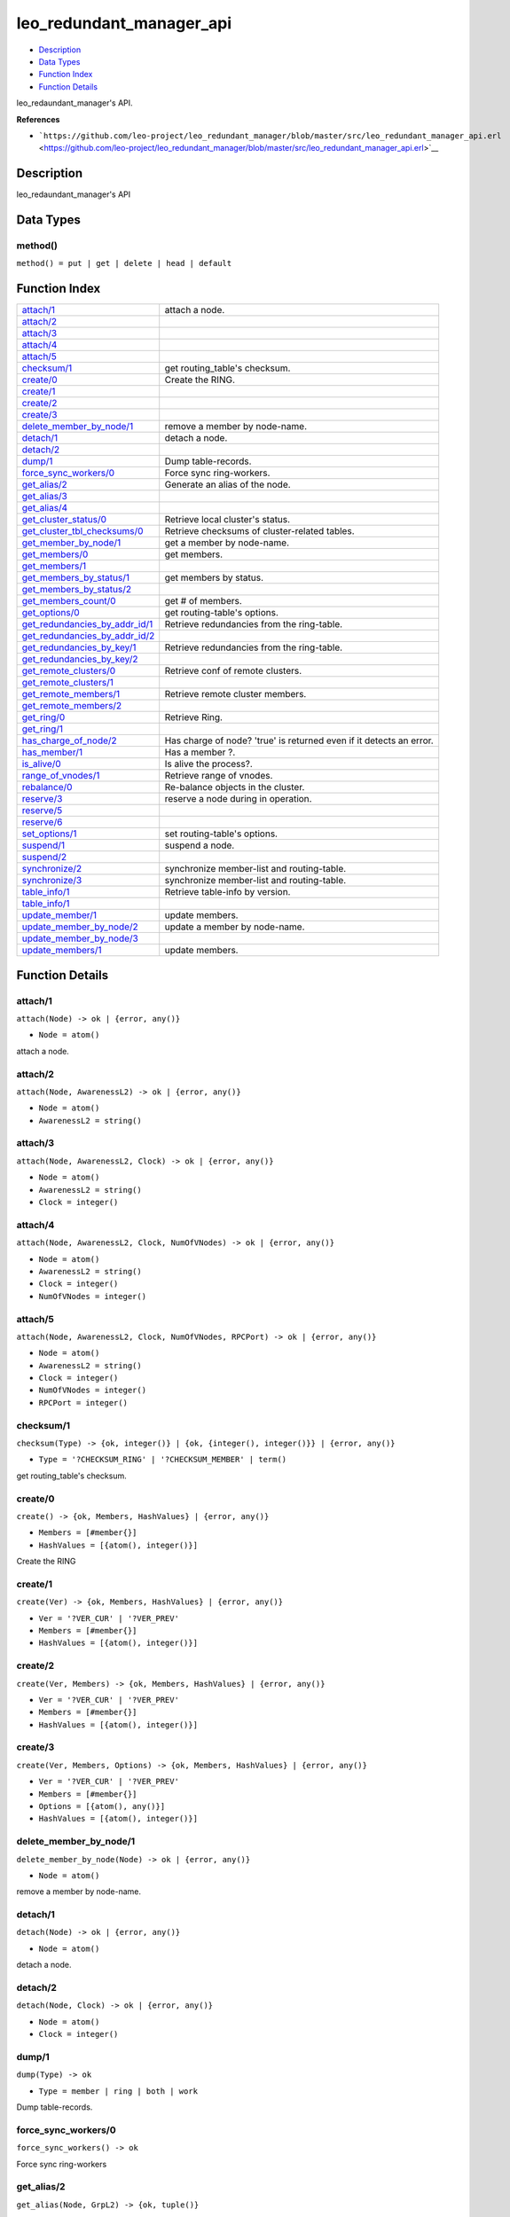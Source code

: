 leo\_redundant\_manager\_api
===================================

-  `Description <#description>`__
-  `Data Types <#types>`__
-  `Function Index <#index>`__
-  `Function Details <#functions>`__

leo\_redaundant\_manager's API.

**References**

-  ```https://github.com/leo-project/leo_redundant_manager/blob/master/src/leo_redundant_manager_api.erl`` <https://github.com/leo-project/leo_redundant_manager/blob/master/src/leo_redundant_manager_api.erl>`__

Description
-----------

leo\_redaundant\_manager's API

Data Types
----------

method()
~~~~~~~~

``method() = put | get | delete | head | default``

Function Index
--------------

+--------------------------------------------------------------------------+-----------------------------------------------------------------------+
| `attach/1 <#attach-1>`__                                                 | attach a node.                                                        |
+--------------------------------------------------------------------------+-----------------------------------------------------------------------+
| `attach/2 <#attach-2>`__                                                 |                                                                       |
+--------------------------------------------------------------------------+-----------------------------------------------------------------------+
| `attach/3 <#attach-3>`__                                                 |                                                                       |
+--------------------------------------------------------------------------+-----------------------------------------------------------------------+
| `attach/4 <#attach-4>`__                                                 |                                                                       |
+--------------------------------------------------------------------------+-----------------------------------------------------------------------+
| `attach/5 <#attach-5>`__                                                 |                                                                       |
+--------------------------------------------------------------------------+-----------------------------------------------------------------------+
| `checksum/1 <#checksum-1>`__                                             | get routing\_table's checksum.                                        |
+--------------------------------------------------------------------------+-----------------------------------------------------------------------+
| `create/0 <#create-0>`__                                                 | Create the RING.                                                      |
+--------------------------------------------------------------------------+-----------------------------------------------------------------------+
| `create/1 <#create-1>`__                                                 |                                                                       |
+--------------------------------------------------------------------------+-----------------------------------------------------------------------+
| `create/2 <#create-2>`__                                                 |                                                                       |
+--------------------------------------------------------------------------+-----------------------------------------------------------------------+
| `create/3 <#create-3>`__                                                 |                                                                       |
+--------------------------------------------------------------------------+-----------------------------------------------------------------------+
| `delete\_member\_by\_node/1 <#delete_member_by_node-1>`__                | remove a member by node-name.                                         |
+--------------------------------------------------------------------------+-----------------------------------------------------------------------+
| `detach/1 <#detach-1>`__                                                 | detach a node.                                                        |
+--------------------------------------------------------------------------+-----------------------------------------------------------------------+
| `detach/2 <#detach-2>`__                                                 |                                                                       |
+--------------------------------------------------------------------------+-----------------------------------------------------------------------+
| `dump/1 <#dump-1>`__                                                     | Dump table-records.                                                   |
+--------------------------------------------------------------------------+-----------------------------------------------------------------------+
| `force\_sync\_workers/0 <#force_sync_workers-0>`__                       | Force sync ring-workers.                                              |
+--------------------------------------------------------------------------+-----------------------------------------------------------------------+
| `get\_alias/2 <#get_alias-2>`__                                          | Generate an alias of the node.                                        |
+--------------------------------------------------------------------------+-----------------------------------------------------------------------+
| `get\_alias/3 <#get_alias-3>`__                                          |                                                                       |
+--------------------------------------------------------------------------+-----------------------------------------------------------------------+
| `get\_alias/4 <#get_alias-4>`__                                          |                                                                       |
+--------------------------------------------------------------------------+-----------------------------------------------------------------------+
| `get\_cluster\_status/0 <#get_cluster_status-0>`__                       | Retrieve local cluster's status.                                      |
+--------------------------------------------------------------------------+-----------------------------------------------------------------------+
| `get\_cluster\_tbl\_checksums/0 <#get_cluster_tbl_checksums-0>`__        | Retrieve checksums of cluster-related tables.                         |
+--------------------------------------------------------------------------+-----------------------------------------------------------------------+
| `get\_member\_by\_node/1 <#get_member_by_node-1>`__                      | get a member by node-name.                                            |
+--------------------------------------------------------------------------+-----------------------------------------------------------------------+
| `get\_members/0 <#get_members-0>`__                                      | get members.                                                          |
+--------------------------------------------------------------------------+-----------------------------------------------------------------------+
| `get\_members/1 <#get_members-1>`__                                      |                                                                       |
+--------------------------------------------------------------------------+-----------------------------------------------------------------------+
| `get\_members\_by\_status/1 <#get_members_by_status-1>`__                | get members by status.                                                |
+--------------------------------------------------------------------------+-----------------------------------------------------------------------+
| `get\_members\_by\_status/2 <#get_members_by_status-2>`__                |                                                                       |
+--------------------------------------------------------------------------+-----------------------------------------------------------------------+
| `get\_members\_count/0 <#get_members_count-0>`__                         | get # of members.                                                     |
+--------------------------------------------------------------------------+-----------------------------------------------------------------------+
| `get\_options/0 <#get_options-0>`__                                      | get routing-table's options.                                          |
+--------------------------------------------------------------------------+-----------------------------------------------------------------------+
| `get\_redundancies\_by\_addr\_id/1 <#get_redundancies_by_addr_id-1>`__   | Retrieve redundancies from the ring-table.                            |
+--------------------------------------------------------------------------+-----------------------------------------------------------------------+
| `get\_redundancies\_by\_addr\_id/2 <#get_redundancies_by_addr_id-2>`__   |                                                                       |
+--------------------------------------------------------------------------+-----------------------------------------------------------------------+
| `get\_redundancies\_by\_key/1 <#get_redundancies_by_key-1>`__            | Retrieve redundancies from the ring-table.                            |
+--------------------------------------------------------------------------+-----------------------------------------------------------------------+
| `get\_redundancies\_by\_key/2 <#get_redundancies_by_key-2>`__            |                                                                       |
+--------------------------------------------------------------------------+-----------------------------------------------------------------------+
| `get\_remote\_clusters/0 <#get_remote_clusters-0>`__                     | Retrieve conf of remote clusters.                                     |
+--------------------------------------------------------------------------+-----------------------------------------------------------------------+
| `get\_remote\_clusters/1 <#get_remote_clusters-1>`__                     |                                                                       |
+--------------------------------------------------------------------------+-----------------------------------------------------------------------+
| `get\_remote\_members/1 <#get_remote_members-1>`__                       | Retrieve remote cluster members.                                      |
+--------------------------------------------------------------------------+-----------------------------------------------------------------------+
| `get\_remote\_members/2 <#get_remote_members-2>`__                       |                                                                       |
+--------------------------------------------------------------------------+-----------------------------------------------------------------------+
| `get\_ring/0 <#get_ring-0>`__                                            | Retrieve Ring.                                                        |
+--------------------------------------------------------------------------+-----------------------------------------------------------------------+
| `get\_ring/1 <#get_ring-1>`__                                            |                                                                       |
+--------------------------------------------------------------------------+-----------------------------------------------------------------------+
| `has\_charge\_of\_node/2 <#has_charge_of_node-2>`__                      | Has charge of node? 'true' is returned even if it detects an error.   |
+--------------------------------------------------------------------------+-----------------------------------------------------------------------+
| `has\_member/1 <#has_member-1>`__                                        | Has a member ?.                                                       |
+--------------------------------------------------------------------------+-----------------------------------------------------------------------+
| `is\_alive/0 <#is_alive-0>`__                                            | Is alive the process?.                                                |
+--------------------------------------------------------------------------+-----------------------------------------------------------------------+
| `range\_of\_vnodes/1 <#range_of_vnodes-1>`__                             | Retrieve range of vnodes.                                             |
+--------------------------------------------------------------------------+-----------------------------------------------------------------------+
| `rebalance/0 <#rebalance-0>`__                                           | Re-balance objects in the cluster.                                    |
+--------------------------------------------------------------------------+-----------------------------------------------------------------------+
| `reserve/3 <#reserve-3>`__                                               | reserve a node during in operation.                                   |
+--------------------------------------------------------------------------+-----------------------------------------------------------------------+
| `reserve/5 <#reserve-5>`__                                               |                                                                       |
+--------------------------------------------------------------------------+-----------------------------------------------------------------------+
| `reserve/6 <#reserve-6>`__                                               |                                                                       |
+--------------------------------------------------------------------------+-----------------------------------------------------------------------+
| `set\_options/1 <#set_options-1>`__                                      | set routing-table's options.                                          |
+--------------------------------------------------------------------------+-----------------------------------------------------------------------+
| `suspend/1 <#suspend-1>`__                                               | suspend a node.                                                       |
+--------------------------------------------------------------------------+-----------------------------------------------------------------------+
| `suspend/2 <#suspend-2>`__                                               |                                                                       |
+--------------------------------------------------------------------------+-----------------------------------------------------------------------+
| `synchronize/2 <#synchronize-2>`__                                       | synchronize member-list and routing-table.                            |
+--------------------------------------------------------------------------+-----------------------------------------------------------------------+
| `synchronize/3 <#synchronize-3>`__                                       | synchronize member-list and routing-table.                            |
+--------------------------------------------------------------------------+-----------------------------------------------------------------------+
| `table\_info/1 <#table_info-1>`__                                        | Retrieve table-info by version.                                       |
+--------------------------------------------------------------------------+-----------------------------------------------------------------------+
| `table\_info/1 <#table_info-1>`__                                        |                                                                       |
+--------------------------------------------------------------------------+-----------------------------------------------------------------------+
| `update\_member/1 <#update_member-1>`__                                  | update members.                                                       |
+--------------------------------------------------------------------------+-----------------------------------------------------------------------+
| `update\_member\_by\_node/2 <#update_member_by_node-2>`__                | update a member by node-name.                                         |
+--------------------------------------------------------------------------+-----------------------------------------------------------------------+
| `update\_member\_by\_node/3 <#update_member_by_node-3>`__                |                                                                       |
+--------------------------------------------------------------------------+-----------------------------------------------------------------------+
| `update\_members/1 <#update_members-1>`__                                | update members.                                                       |
+--------------------------------------------------------------------------+-----------------------------------------------------------------------+

Function Details
----------------

attach/1
~~~~~~~~

``attach(Node) -> ok | {error, any()}``

-  ``Node = atom()``

attach a node.

attach/2
~~~~~~~~

``attach(Node, AwarenessL2) -> ok | {error, any()}``

-  ``Node = atom()``
-  ``AwarenessL2 = string()``

attach/3
~~~~~~~~

``attach(Node, AwarenessL2, Clock) -> ok | {error, any()}``

-  ``Node = atom()``
-  ``AwarenessL2 = string()``
-  ``Clock = integer()``

attach/4
~~~~~~~~

``attach(Node, AwarenessL2, Clock, NumOfVNodes) -> ok | {error, any()}``

-  ``Node = atom()``
-  ``AwarenessL2 = string()``
-  ``Clock = integer()``
-  ``NumOfVNodes = integer()``

attach/5
~~~~~~~~

``attach(Node, AwarenessL2, Clock, NumOfVNodes, RPCPort) -> ok | {error, any()}``

-  ``Node = atom()``
-  ``AwarenessL2 = string()``
-  ``Clock = integer()``
-  ``NumOfVNodes = integer()``
-  ``RPCPort = integer()``

checksum/1
~~~~~~~~~~

``checksum(Type) -> {ok, integer()} | {ok, {integer(), integer()}} | {error, any()}``

-  ``Type = '?CHECKSUM_RING' | '?CHECKSUM_MEMBER' | term()``

get routing\_table's checksum.

create/0
~~~~~~~~

``create() -> {ok, Members, HashValues} | {error, any()}``

-  ``Members = [#member{}]``
-  ``HashValues = [{atom(), integer()}]``

Create the RING

create/1
~~~~~~~~

``create(Ver) -> {ok, Members, HashValues} | {error, any()}``

-  ``Ver = '?VER_CUR' | '?VER_PREV'``
-  ``Members = [#member{}]``
-  ``HashValues = [{atom(), integer()}]``

create/2
~~~~~~~~

``create(Ver, Members) -> {ok, Members, HashValues} | {error, any()}``

-  ``Ver = '?VER_CUR' | '?VER_PREV'``
-  ``Members = [#member{}]``
-  ``HashValues = [{atom(), integer()}]``

create/3
~~~~~~~~

``create(Ver, Members, Options) -> {ok, Members, HashValues} | {error, any()}``

-  ``Ver = '?VER_CUR' | '?VER_PREV'``
-  ``Members = [#member{}]``
-  ``Options = [{atom(), any()}]``
-  ``HashValues = [{atom(), integer()}]``

delete\_member\_by\_node/1
~~~~~~~~~~~~~~~~~~~~~~~~~~

``delete_member_by_node(Node) -> ok | {error, any()}``

-  ``Node = atom()``

remove a member by node-name.

detach/1
~~~~~~~~

``detach(Node) -> ok | {error, any()}``

-  ``Node = atom()``

detach a node.

detach/2
~~~~~~~~

``detach(Node, Clock) -> ok | {error, any()}``

-  ``Node = atom()``
-  ``Clock = integer()``

dump/1
~~~~~~

``dump(Type) -> ok``

-  ``Type = member | ring | both | work``

Dump table-records.

force\_sync\_workers/0
~~~~~~~~~~~~~~~~~~~~~~

| ``force_sync_workers() -> ok``

Force sync ring-workers

get\_alias/2
~~~~~~~~~~~~

``get_alias(Node, GrpL2) -> {ok, tuple()}``

-  ``Node = atom()``
-  ``GrpL2 = string()``

Generate an alias of the node

get\_alias/3
~~~~~~~~~~~~

``get_alias(Table, Node, GrpL2) -> {ok, tuple()}``

-  ``Table = member_table()``
-  ``Node = atom()``
-  ``GrpL2 = string()``

get\_alias/4
~~~~~~~~~~~~

``get_alias(X1::init, Table, Node, GrpL2) -> {ok, tuple()}``

-  ``Table = member_table()``
-  ``Node = atom()``
-  ``GrpL2 = string()``

get\_cluster\_status/0
~~~~~~~~~~~~~~~~~~~~~~

| ``get_cluster_status() -> {ok, #'?CLUSTER_STAT'{}} | not_found``

Retrieve local cluster's status

get\_cluster\_tbl\_checksums/0
~~~~~~~~~~~~~~~~~~~~~~~~~~~~~~

| ``get_cluster_tbl_checksums() -> {ok, [tuple()]}``

Retrieve checksums of cluster-related tables

get\_member\_by\_node/1
~~~~~~~~~~~~~~~~~~~~~~~

``get_member_by_node(Node) -> {ok, #member{}} | {error, any()}``

-  ``Node = atom()``

get a member by node-name.

get\_members/0
~~~~~~~~~~~~~~

| ``get_members() -> {ok, [#member{}]} | {error, any()}``

get members.

get\_members/1
~~~~~~~~~~~~~~

| ``get_members(Ver::'?VER_CUR' | '?VER_PREV') -> {ok, list()} | {error, any()}``

get\_members\_by\_status/1
~~~~~~~~~~~~~~~~~~~~~~~~~~

``get_members_by_status(Status) -> {ok, [#member{}]} | {error, any()}``

-  ``Status = atom()``

get members by status

get\_members\_by\_status/2
~~~~~~~~~~~~~~~~~~~~~~~~~~

``get_members_by_status(Ver, Status) -> {ok, [#member{}]} | {error, any()}``

-  ``Ver = '?VER_CUR' | '?VER_PREV'``
-  ``Status = atom()``

get\_members\_count/0
~~~~~~~~~~~~~~~~~~~~~

| ``get_members_count() -> integer() | {error, any()}``

get # of members.

get\_options/0
~~~~~~~~~~~~~~

``get_options() -> {ok, Options}``

-  ``Options = [{atom(), any()}]``

get routing-table's options.

get\_redundancies\_by\_addr\_id/1
~~~~~~~~~~~~~~~~~~~~~~~~~~~~~~~~~

``get_redundancies_by_addr_id(AddrId) -> {ok, #redundancies{}} | {error, any()}``

-  ``AddrId = integer()``

Retrieve redundancies from the ring-table.

get\_redundancies\_by\_addr\_id/2
~~~~~~~~~~~~~~~~~~~~~~~~~~~~~~~~~

``get_redundancies_by_addr_id(Method, AddrId) -> {ok, #redundancies{}} | {error, any()}``

-  ``Method = method()``
-  ``AddrId = integer()``

get\_redundancies\_by\_key/1
~~~~~~~~~~~~~~~~~~~~~~~~~~~~

``get_redundancies_by_key(Key) -> {ok, #redundancies{}} | {error, any()}``

-  ``Key = binary()``

Retrieve redundancies from the ring-table.

get\_redundancies\_by\_key/2
~~~~~~~~~~~~~~~~~~~~~~~~~~~~

``get_redundancies_by_key(Method, Key) -> {ok, #redundancies{}} | {error, any()}``

-  ``Method = method()``
-  ``Key = binary()``

get\_remote\_clusters/0
~~~~~~~~~~~~~~~~~~~~~~~

| ``get_remote_clusters() -> {ok, [#'?CLUSTER_INFO'{}]} | {error, any()}``

Retrieve conf of remote clusters

get\_remote\_clusters/1
~~~~~~~~~~~~~~~~~~~~~~~

``get_remote_clusters(NumOfDestClusters) -> {ok, [#'?CLUSTER_INFO'{}]} | {error, any()}``

-  ``NumOfDestClusters = integer()``

get\_remote\_members/1
~~~~~~~~~~~~~~~~~~~~~~

``get_remote_members(ClusterId) -> {ok, #'?CLUSTER_MEMBER'{}} | {error, any()}``

-  ``ClusterId = atom()``

Retrieve remote cluster members

get\_remote\_members/2
~~~~~~~~~~~~~~~~~~~~~~

``get_remote_members(ClusterId, NumOfMembers) -> {ok, #'?CLUSTER_MEMBER'{}} | {error, any()}``

-  ``ClusterId = atom()``
-  ``NumOfMembers = integer()``

get\_ring/0
~~~~~~~~~~~

| ``get_ring() -> {ok, [tuple()]}``

Retrieve Ring

get\_ring/1
~~~~~~~~~~~

``get_ring(SyncTarget) -> {ok, [tuple()]}``

-  ``SyncTarget = sync_target()``

has\_charge\_of\_node/2
~~~~~~~~~~~~~~~~~~~~~~~

``has_charge_of_node(Key, NumOfReplicas) -> boolean()``

-  ``Key = binary()``
-  ``NumOfReplicas = integer()``

Has charge of node? 'true' is returned even if it detects an error

has\_member/1
~~~~~~~~~~~~~

``has_member(Node) -> boolean()``

-  ``Node = atom()``

Has a member ?

is\_alive/0
~~~~~~~~~~~

| ``is_alive() -> ok``

Is alive the process?

range\_of\_vnodes/1
~~~~~~~~~~~~~~~~~~~

``range_of_vnodes(ToVNodeId) -> {ok, [tuple()]}``

-  ``ToVNodeId = integer()``

Retrieve range of vnodes.

rebalance/0
~~~~~~~~~~~

| ``rebalance() -> {ok, [tuple()]} | {error, any()}``

Re-balance objects in the cluster.

reserve/3
~~~~~~~~~

``reserve(Node, CurState, Clock) -> ok | {error, any()}``

-  ``Node = atom()``
-  ``CurState = atom()``
-  ``Clock = integer()``

reserve a node during in operation

reserve/5
~~~~~~~~~

``reserve(Node, CurState, AwarenessL2, Clock, NumOfVNodes) -> ok | {error, any()}``

-  ``Node = atom()``
-  ``CurState = atom()``
-  ``AwarenessL2 = string()``
-  ``Clock = integer()``
-  ``NumOfVNodes = integer()``

reserve/6
~~~~~~~~~

``reserve(Node, CurState, AwarenessL2, Clock, NumOfVNodes, RPCPort) -> ok | {error, any()}``

-  ``Node = atom()``
-  ``CurState = atom()``
-  ``AwarenessL2 = string()``
-  ``Clock = integer()``
-  ``NumOfVNodes = integer()``
-  ``RPCPort = integer()``

set\_options/1
~~~~~~~~~~~~~~

``set_options(Options) -> ok``

-  ``Options = [{atom(), any()}]``

set routing-table's options.

suspend/1
~~~~~~~~~

``suspend(Node) -> ok | {error, any()}``

-  ``Node = atom()``

suspend a node. (disable)

suspend/2
~~~~~~~~~

``suspend(Node, Clock) -> ok | {error, any()}``

-  ``Node = atom()``
-  ``Clock = integer()``

synchronize/2
~~~~~~~~~~~~~

``synchronize(SyncTarget, SyncData) -> {ok, integer()} | {ok, [{atom(), any()}]} | {error, any()}``

-  ``SyncTarget = sync_target()``
-  ``SyncData = [{atom(), any()}]``

synchronize member-list and routing-table.

synchronize/3
~~~~~~~~~~~~~

``synchronize(SyncTarget, SyncData, Options) -> {ok, [{atom(), any()}]} | {error, any()}``

-  ``SyncTarget = sync_target()``
-  ``SyncData = [{atom(), any()}]``
-  ``Options = [{atom(), any()}]``

synchronize member-list and routing-table.

table\_info/1
~~~~~~~~~~~~~

``table_info(Ver) -> ring_table_info()``

-  ``Ver = '?VER_CUR' | '?VER_PREV'``

Retrieve table-info by version.

table\_info/1
~~~~~~~~~~~~~

``table_info(X1) -> any()``

update\_member/1
~~~~~~~~~~~~~~~~

``update_member(Member) -> ok | {error, any()}``

-  ``Member = #member{}``

update members.

update\_member\_by\_node/2
~~~~~~~~~~~~~~~~~~~~~~~~~~

| ``update_member_by_node(Node::atom(), State::atom()) -> ok | {error, any()}``

update a member by node-name.

update\_member\_by\_node/3
~~~~~~~~~~~~~~~~~~~~~~~~~~

| ``update_member_by_node(Node::atom(), Clock::integer(), State::atom()) -> ok | {error, any()}``

update\_members/1
~~~~~~~~~~~~~~~~~

``update_members(Members) -> ok | {error, any()}``

-  ``Members = [#member{}]``

update members.
